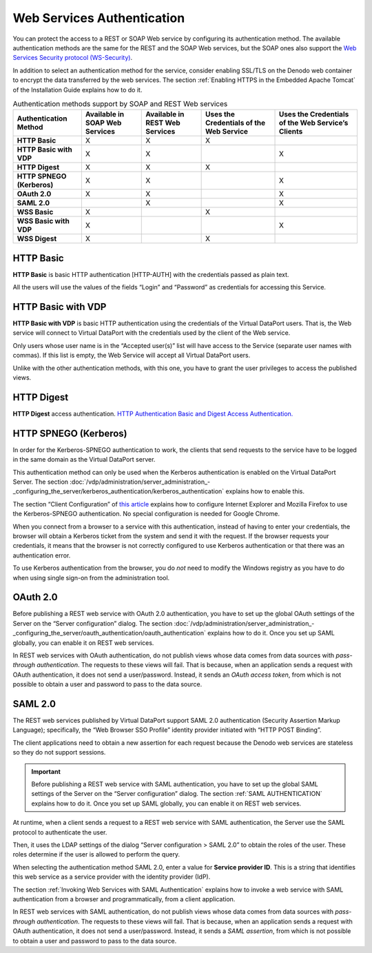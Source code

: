 ===========================
Web Services Authentication
===========================

You can protect the access to a REST or SOAP Web service by configuring
its authentication method. The available authentication methods are the
same for the REST and the SOAP Web services, but the SOAP ones also
support the `Web Services Security protocol (WS-Security) <https://www.oasis-open.org/committees/wss/>`_.

In addition to select an authentication method for the service, consider enabling SSL/TLS on
the Denodo web container to encrypt the data transferred by the web services. The section :ref:`Enabling HTTPS in the Embedded Apache Tomcat` of the Installation Guide explains how to do it.

.. table:: Authentication methods support by SOAP and REST Web services
   :name: Authentication methods support by SOAP and REST Web services
                                                                  
   +----------------+--------------+--------------+--------------+--------------+
   | Authentication | Available in | Available in | Uses the     | Uses the     |
   | Method         | SOAP Web     | REST Web     | Credentials  | Credentials  |
   |                | Services     | Services     | of the Web   | of the Web   |
   |                |              |              | Service      | Service’s    |
   |                |              |              |              | Clients      |
   +================+==============+==============+==============+==============+
   | **HTTP Basic** | X            | X            | X            |              |
   +----------------+--------------+--------------+--------------+--------------+
   | **HTTP Basic   | X            | X            |              | X            |
   | with VDP**     |              |              |              |              |
   +----------------+--------------+--------------+--------------+--------------+
   | **HTTP         | X            | X            | X            |              |
   | Digest**       |              |              |              |              |
   +----------------+--------------+--------------+--------------+--------------+
   | **HTTP SPNEGO  | X            | X            |              | X            |
   | (Kerberos)**   |              |              |              |              |
   +----------------+--------------+--------------+--------------+--------------+
   | **OAuth 2.0**  | X            | X            |              | X            |
   +----------------+--------------+--------------+--------------+--------------+
   | **SAML 2.0**   |              | X            |              | X            |
   +----------------+--------------+--------------+--------------+--------------+
   | **WSS Basic**  | X            |              | X            |              |
   +----------------+--------------+--------------+--------------+--------------+
   | **WSS Basic    | X            |              |              | X            |
   | with VDP**     |              |              |              |              |
   +----------------+--------------+--------------+--------------+--------------+
   | **WSS Digest** | X            |              | X            |              |
   +----------------+--------------+--------------+--------------+--------------+

HTTP Basic
============

**HTTP Basic** is basic HTTP authentication [HTTP-AUTH] with the credentials passed as plain text.
   
All the users will use the values of the fields “Login” and “Password”
as credentials for accessing this Service.
   
HTTP Basic with VDP
===========================

**HTTP Basic with VDP** is basic HTTP authentication using the
credentials of the Virtual DataPort users. That is, the Web service
will connect to Virtual DataPort with the credentials used by the
client of the Web service.

Only users whose user name is in the “Accepted user(s)” list will have
access to the Service (separate user names with commas). If this list
is empty, the Web Service will accept all Virtual DataPort users.

Unlike with the other authentication methods, with this one, you have
to grant the user privileges to access the published views.

HTTP Digest
========================

**HTTP Digest** access authentication. `HTTP Authentication Basic and Digest Access Authentication. <https://www.ietf.org/rfc/rfc2617.txt>`_


HTTP SPNEGO (Kerberos)
=======================

In order for the Kerberos-SPNEGO
authentication to work, the clients that send requests to the service
have to be logged in the same domain as the Virtual DataPort server.

This authentication method can only be used when the Kerberos
authentication is enabled on the Virtual DataPort Server. The section
:doc:`/vdp/administration/server_administration_-_configuring_the_server/kerberos_authentication/kerberos_authentication` explains how to enable this.

The section “Client Configuration” of `this article <https://www.oracle.com/technetwork/articles/idm/weblogic-sso-kerberos-1619890.html>`_ explains how to
configure Internet Explorer and Mozilla Firefox to use the
Kerberos-SPNEGO authentication. No special configuration is needed for Google Chrome.

When you connect from a browser to a service with this authentication, instead of having to enter your credentials, the browser will obtain a Kerberos ticket from the system and send it with the request. If the browser requests your credentials, it means that the browser is not correctly configured to use Kerberos authentication or that there was an authentication error.

To use Kerberos authentication from the browser, you do *not* need to modify the Windows registry as you have to do when using single sign-on from the administration tool.

OAuth 2.0
=======================

Before publishing a REST web service with OAuth 2.0 authentication, you have to set up the global OAuth settings of the Server on the “Server configuration” dialog. The section :doc:`/vdp/administration/server_administration_-_configuring_the_server/oauth_authentication/oauth_authentication` explains how to do it. Once you set up SAML globally, you can enable it on REST web services.

In REST web services with OAuth authentication, do not publish views whose data comes from data sources with *pass-through authentication*. The requests to these views will fail. That is because, when an application sends a request with OAuth authentication, it does not send a user/password. Instead, it sends an *OAuth access token*, from which is not possible to obtain a user and password to pass to the data source.

SAML 2.0
=====================

The REST web services published by Virtual DataPort support SAML 2.0 authentication (Security Assertion Markup Language); specifically, the “Web Browser SSO Profile” identity provider initiated with “HTTP POST Binding”.

The client applications need to obtain a new assertion for each request because the Denodo web services are stateless so they do not support sessions. 

.. important:: Before publishing a REST web service with SAML authentication, you have to set up the global SAML settings of the Server on the “Server configuration” dialog. The section :ref:`SAML AUTHENTICATION` explains how to do it. Once you set up SAML globally, you can enable it on REST web services.

At runtime, when a client sends a request to a REST web service with SAML authentication, the Server use the SAML protocol to authenticate the user. 

Then, it uses the LDAP settings of the dialog “Server configuration > SAML 2.0” to obtain the roles of the user. These roles determine if the user is allowed to perform the query.

When selecting the authentication method SAML 2.0, enter a value for **Service provider ID**. This is a string that identifies this web service as a service provider with the identity provider (IdP).

The section :ref:`Invoking Web Services with SAML Authentication` explains how to invoke a web service with SAML authentication from a browser and programmatically, from a client application.

In REST web services with SAML authentication, do not publish views whose data comes from data sources with *pass-through authentication*. The requests to these views will fail. That is because, when an application sends a request with OAuth authentication, it does not send a user/password. Instead, it sends a *SAML assertion*, from which is not possible to obtain a user and password to pass to the data source.